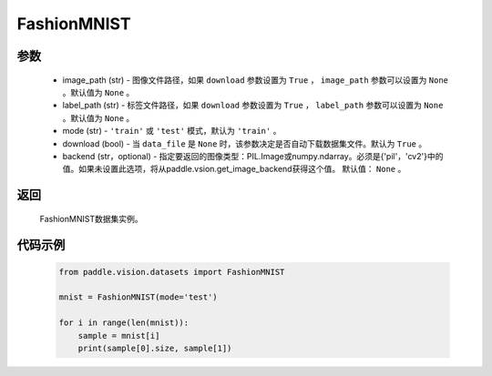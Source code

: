 .. _cn_api_vision_datasets_FashionMNIST:

FashionMNIST
-------------------------------

.. py:class:: paddle.vision.datasets.FashionMNIST()


    `Fashion-MNIST <https://github.com/zalandoresearch/fashion-mnist>`_ 数据集。

参数
:::::::::
        - image_path (str) - 图像文件路径，如果 ``download`` 参数设置为 ``True`` ， ``image_path`` 参数可以设置为 ``None`` 。默认值为 ``None`` 。
        - label_path (str) - 标签文件路径，如果 ``download`` 参数设置为 ``True`` ， ``label_path`` 参数可以设置为 ``None`` 。默认值为 ``None`` 。
        - mode (str) - ``'train'`` 或 ``'test'`` 模式，默认为 ``'train'`` 。
        - download (bool) - 当 ``data_file`` 是 ``None`` 时，该参数决定是否自动下载数据集文件。默认为 ``True`` 。
        - backend (str，optional) - 指定要返回的图像类型：PIL.Image或numpy.ndarray。必须是{'pil'，'cv2'}中的值。如果未设置此选项，将从paddle.vsion.get_image_backend获得这个值。 默认值： ``None`` 。

返回
:::::::::

				FashionMNIST数据集实例。

代码示例
:::::::::
        
        .. code-block:: python

            from paddle.vision.datasets import FashionMNIST

            mnist = FashionMNIST(mode='test')

            for i in range(len(mnist)):
                sample = mnist[i]
                print(sample[0].size, sample[1])

    
